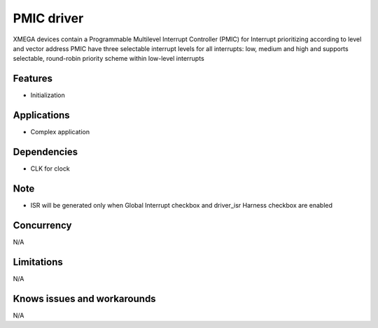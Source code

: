 ======================
PMIC driver
======================
XMEGA devices contain a Programmable Multilevel Interrupt Controller (PMIC) for Interrupt prioritizing according to level and vector address
PMIC have three selectable interrupt levels for all interrupts: low, medium and high and supports selectable, round-robin priority scheme within low-level interrupts

Features
--------
* Initialization

Applications
------------
* Complex application

Dependencies
------------
* CLK for clock

Note
----
* ISR will be generated only when Global Interrupt checkbox and driver_isr Harness checkbox are enabled

Concurrency
-----------
N/A

Limitations
-----------
N/A

Knows issues and workarounds
----------------------------
N/A